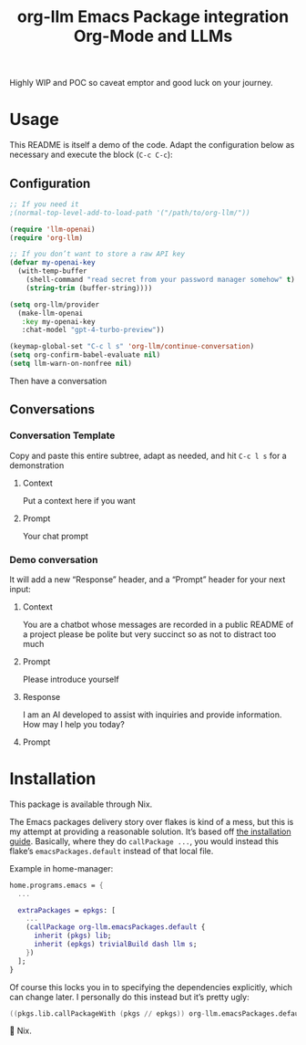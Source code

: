 #+title: org-llm Emacs Package integration Org-Mode and LLMs

Highly WIP and POC so caveat emptor and good luck on your journey.

* Usage

This README is itself a demo of the code. Adapt the configuration below as necessary and execute the block (=C-c C-c=):
** Configuration
#+begin_src emacs-lisp
;; If you need it
;(normal-top-level-add-to-load-path '("/path/to/org-llm/"))

(require 'llm-openai)
(require 'org-llm)

;; If you don’t want to store a raw API key
(defvar my-openai-key
  (with-temp-buffer
    (shell-command "read secret from your password manager somehow" t)
    (string-trim (buffer-string))))

(setq org-llm/provider
  (make-llm-openai
   :key my-openai-key
   :chat-model "gpt-4-turbo-preview"))

(keymap-global-set "C-c l s" 'org-llm/continue-conversation)
(setq org-confirm-babel-evaluate nil)
(setq llm-warn-on-nonfree nil)
#+end_src

Then have a conversation

** Conversations



*** Conversation Template
:PROPERTIES:
:LLM_CONVERSATION: T
:END:

Copy and paste this entire subtree, adapt as needed, and hit =C-c l s= for a demonstration

**** Context

Put a context here if you want

**** Prompt

Your chat prompt

*** Demo conversation
:PROPERTIES:
:LLM_CONVERSATION: T
:END:

It will add a new “Response” header, and a “Prompt” header for your next input:

**** Context

You are a chatbot whose messages are recorded in a public README of a project please be polite but very succinct so as not to distract too much

**** Prompt

Please introduce yourself

**** Response

I am an AI developed to assist with inquiries and provide information. How may I help you today?

**** Prompt

* Installation

This package is available through Nix.

The Emacs packages delivery story over flakes is kind of a mess, but this is my attempt at providing a reasonable solution. It’s based off [[https://nixos.wiki/wiki/Emacs#Installing_packages][the installation guide]]. Basically, where they do =callPackage ...=, you would instead this flake’s =emacsPackages.default= instead of that local file.

Example in home-manager:

#+begin_src nix
home.programs.emacs = {
  ...

  extraPackages = epkgs: [
    ...
    (callPackage org-llm.emacsPackages.default {
      inherit (pkgs) lib;
      inherit (epkgs) trivialBuild dash llm s;
    })
  ];
}
#+end_src

Of course this locks you in to specifying the dependencies explicitly, which can change later. I personally do this instead but it’s pretty ugly:

#+begin_src nix
  ((pkgs.lib.callPackageWith (pkgs // epkgs)) org-llm.emacsPackages.default {})
#+end_src

🤷 Nix.
